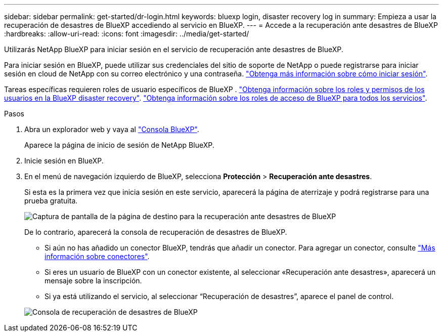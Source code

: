 ---
sidebar: sidebar 
permalink: get-started/dr-login.html 
keywords: bluexp login, disaster recovery log in 
summary: Empieza a usar la recuperación de desastres de BlueXP accediendo al servicio en BlueXP. 
---
= Accede a la recuperación ante desastres de BlueXP
:hardbreaks:
:allow-uri-read: 
:icons: font
:imagesdir: ../media/get-started/


[role="lead"]
Utilizarás NetApp BlueXP para iniciar sesión en el servicio de recuperación ante desastres de BlueXP.

Para iniciar sesión en BlueXP, puede utilizar sus credenciales del sitio de soporte de NetApp o puede registrarse para iniciar sesión en cloud de NetApp con su correo electrónico y una contraseña. https://docs.netapp.com/us-en/cloud-manager-setup-admin/task-logging-in.html["Obtenga más información sobre cómo iniciar sesión"^].

Tareas específicas requieren roles de usuario específicos de BlueXP . link:../reference/dr-reference-roles.html["Obtenga información sobre los roles y permisos de los usuarios en la BlueXP disaster recovery"]. https://docs.netapp.com/us-en/bluexp-setup-admin/reference-iam-predefined-roles.html["Obtenga información sobre los roles de acceso de BlueXP para todos los servicios"^].

.Pasos
. Abra un explorador web y vaya al https://console.bluexp.netapp.com/["Consola BlueXP"^].
+
Aparece la página de inicio de sesión de NetApp BlueXP.

. Inicie sesión en BlueXP.
. En el menú de navegación izquierdo de BlueXP, selecciona *Protección* > *Recuperación ante desastres*.
+
Si esta es la primera vez que inicia sesión en este servicio, aparecerá la página de aterrizaje y podrá registrarse para una prueba gratuita.

+
image:draas-landing4-free-trial.png["Captura de pantalla de la página de destino para la recuperación ante desastres de BlueXP"]

+
De lo contrario, aparecerá la consola de recuperación de desastres de BlueXP.

+
** Si aún no has añadido un conector BlueXP, tendrás que añadir un conector. Para agregar un conector, consulte https://docs.netapp.com/us-en/bluexp-setup-admin/concept-connectors.html["Más información sobre conectores"^].
** Si eres un usuario de BlueXP con un conector existente, al seleccionar «Recuperación ante desastres», aparecerá un mensaje sobre la inscripción.
** Si ya está utilizando el servicio, al seleccionar “Recuperación de desastres”, aparece el panel de control.


+
image:dr-dashboard.png["Consola de recuperación de desastres de BlueXP"]


